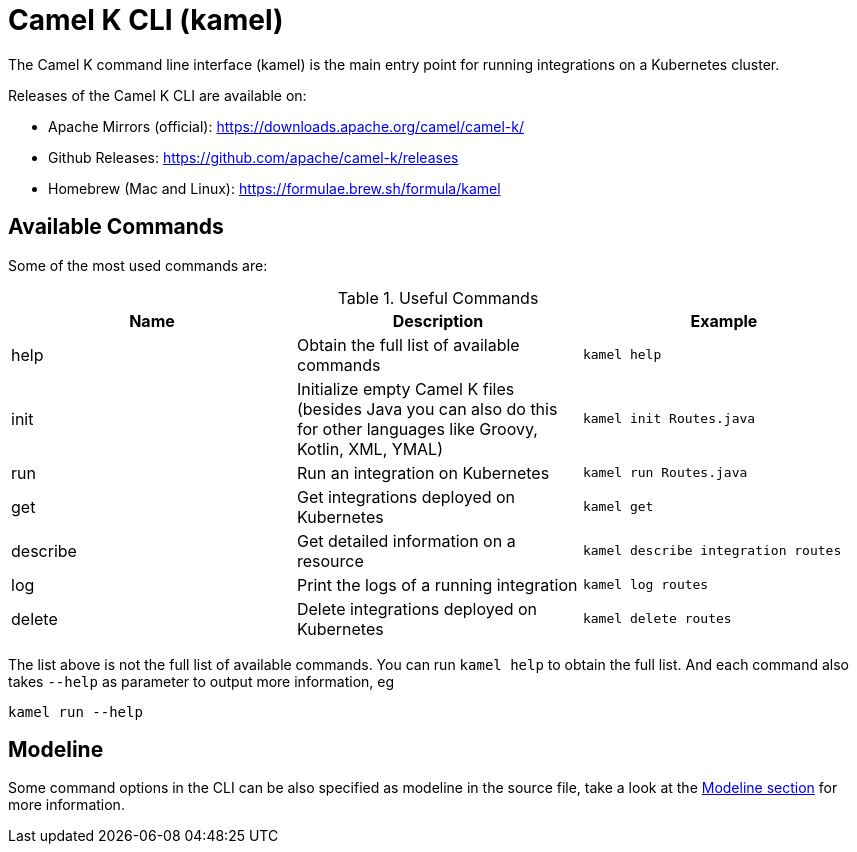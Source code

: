 = Camel K CLI (kamel)

The Camel K command line interface (kamel) is the main entry point for running integrations on a Kubernetes cluster.

Releases of the Camel K CLI are available on:

- Apache Mirrors (official): https://downloads.apache.org/camel/camel-k/
- Github Releases: https://github.com/apache/camel-k/releases
- Homebrew (Mac and Linux): https://formulae.brew.sh/formula/kamel

== Available Commands

Some of the most used commands are:

.Useful Commands
|===
|Name |Description |Example

|help
|Obtain the full list of available commands
|`kamel help`

|init
|Initialize empty Camel K files (besides Java you can also do this for other languages like Groovy, Kotlin, XML, YMAL)
|`kamel init Routes.java`

|run
|Run an integration on Kubernetes
|`kamel run Routes.java`

|get
|Get integrations deployed on Kubernetes
|`kamel get`

|describe
|Get detailed information on a resource
|`kamel describe integration routes`

|log
|Print the logs of a running integration
|`kamel log routes`

|delete
|Delete integrations deployed on Kubernetes
|`kamel delete routes`

|===

The list above is not the full list of available commands. You can run `kamel help` to obtain the full list.
And each command also takes `--help` as parameter to output more information, eg

[source]
----
kamel run --help
----

== Modeline

Some command options in the CLI can be also specified as modeline in the source file, take a look at the xref:cli/modeline.adoc[Modeline section]
for more information.
